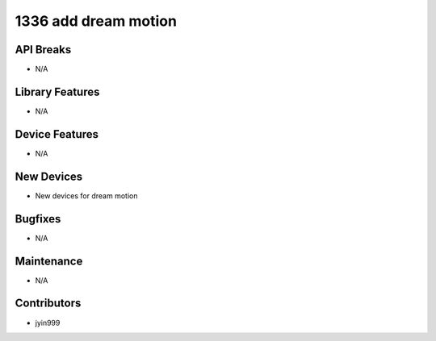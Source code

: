 1336 add dream motion
#################

API Breaks
----------
- N/A

Library Features
----------------
- N/A

Device Features
---------------
- N/A

New Devices
-----------
- New devices for dream motion

Bugfixes
--------
- N/A

Maintenance
-----------
- N/A

Contributors
------------
- jyin999
